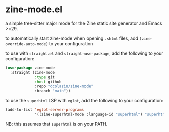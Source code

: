 * zine-mode.el

a simple tree-sitter major mode for the Zine static site generator and Emacs >=29.

to automatically start zine-mode when opening =.shtml= files, add =(zine-override-auto-mode)= to your configuration

to use with =straight.el= and =straight-use-package=, add the following to your configuration:

#+begin_src emacs-lisp
  (use-package zine-mode
    :straight (zine-mode
               :type git
               :host github
               :repo "dcolazin/zine-mode"
               :branch "main"))
#+end_src

to use the =superhtml= LSP with =eglot=, add the following to your configuration:

#+begin_src emacs-lisp
  (add-to-list 'eglot-server-programs
               '((zine-superhtml-mode :language-id "superhtml") "superhtml" "lsp"))
#+end_src

NB: this assumes that =superhtml= is on your PATH.
